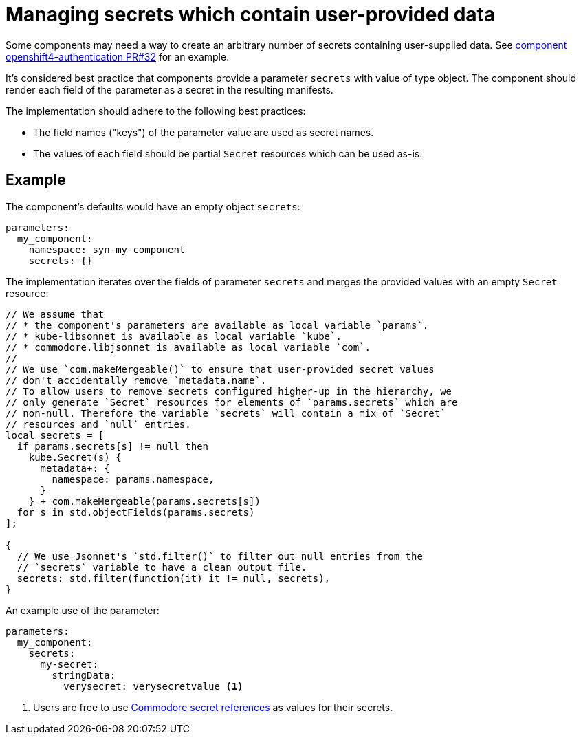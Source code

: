 = Managing secrets which contain user-provided data

Some components may need a way to create an arbitrary number of secrets containing user-supplied data.
See https://github.com/appuio/component-openshift4-authentication/pull/32[component openshift4-authentication PR#32] for an example.

It's considered best practice that components provide a parameter `secrets` with value of type object.
The component should render each field of the parameter as a secret in the resulting manifests.

The implementation should adhere to the following best practices:

* The field names ("keys") of the parameter value are used as secret names.
* The values of each field should be partial `Secret` resources which can be used as-is.


== Example

The component's defaults would have an empty object `secrets`:

[source,yaml]
----
parameters:
  my_component:
    namespace: syn-my-component
    secrets: {}
----

The implementation iterates over the fields of parameter `secrets` and merges the provided values with an empty `Secret` resource:

[source,jsonnet]
----
// We assume that
// * the component's parameters are available as local variable `params`.
// * kube-libsonnet is available as local variable `kube`.
// * commodore.libjsonnet is available as local variable `com`.
//
// We use `com.makeMergeable()` to ensure that user-provided secret values
// don't accidentally remove `metadata.name`.
// To allow users to remove secrets configured higher-up in the hierarchy, we
// only generate `Secret` resources for elements of `params.secrets` which are
// non-null. Therefore the variable `secrets` will contain a mix of `Secret`
// resources and `null` entries.
local secrets = [
  if params.secrets[s] != null then
    kube.Secret(s) {
      metadata+: {
        namespace: params.namespace,
      }
    } + com.makeMergeable(params.secrets[s])
  for s in std.objectFields(params.secrets)
];

{
  // We use Jsonnet's `std.filter()` to filter out null entries from the
  // `secrets` variable to have a clean output file.
  secrets: std.filter(function(it) it != null, secrets),
}
----

An example use of the parameter:

[source,yaml]
----
parameters:
  my_component:
    secrets:
      my-secret:
        stringData:
          verysecret: verysecretvalue <1>
----
<1> Users are free to use xref:commodore:ROOT:reference/concepts.adoc#_secret_references[Commodore secret references] as values for their secrets.
